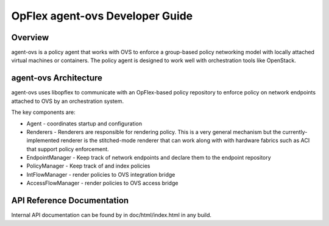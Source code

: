 .. _opflex-agent-ovs-dev-guide:

OpFlex agent-ovs Developer Guide
================================

Overview
--------

agent-ovs is a policy agent that works with OVS to enforce a group-based
policy networking model with locally attached virtual machines or
containers. The policy agent is designed to work well with orchestration
tools like OpenStack.

agent-ovs Architecture
----------------------

agent-ovs uses libopflex to communicate with an OpFlex-based policy
repository to enforce policy on network endpoints attached to OVS by an
orchestration system.

The key components are:

-  Agent - coordinates startup and configuration

-  Renderers - Renderers are responsible for rendering policy. This is a
   very general mechanism but the currently-implemented renderer is the
   stitched-mode renderer that can work along with with hardware fabrics
   such as ACI that support policy enforcement.

-  EndpointManager - Keep track of network endpoints and declare them to
   the endpoint repository

-  PolicyManager - Keep track of and index policies

-  IntFlowManager - render policies to OVS integration bridge

-  AccessFlowManager - render policies to OVS access bridge

API Reference Documentation
---------------------------

Internal API documentation can be found by in doc/html/index.html in
any build.
